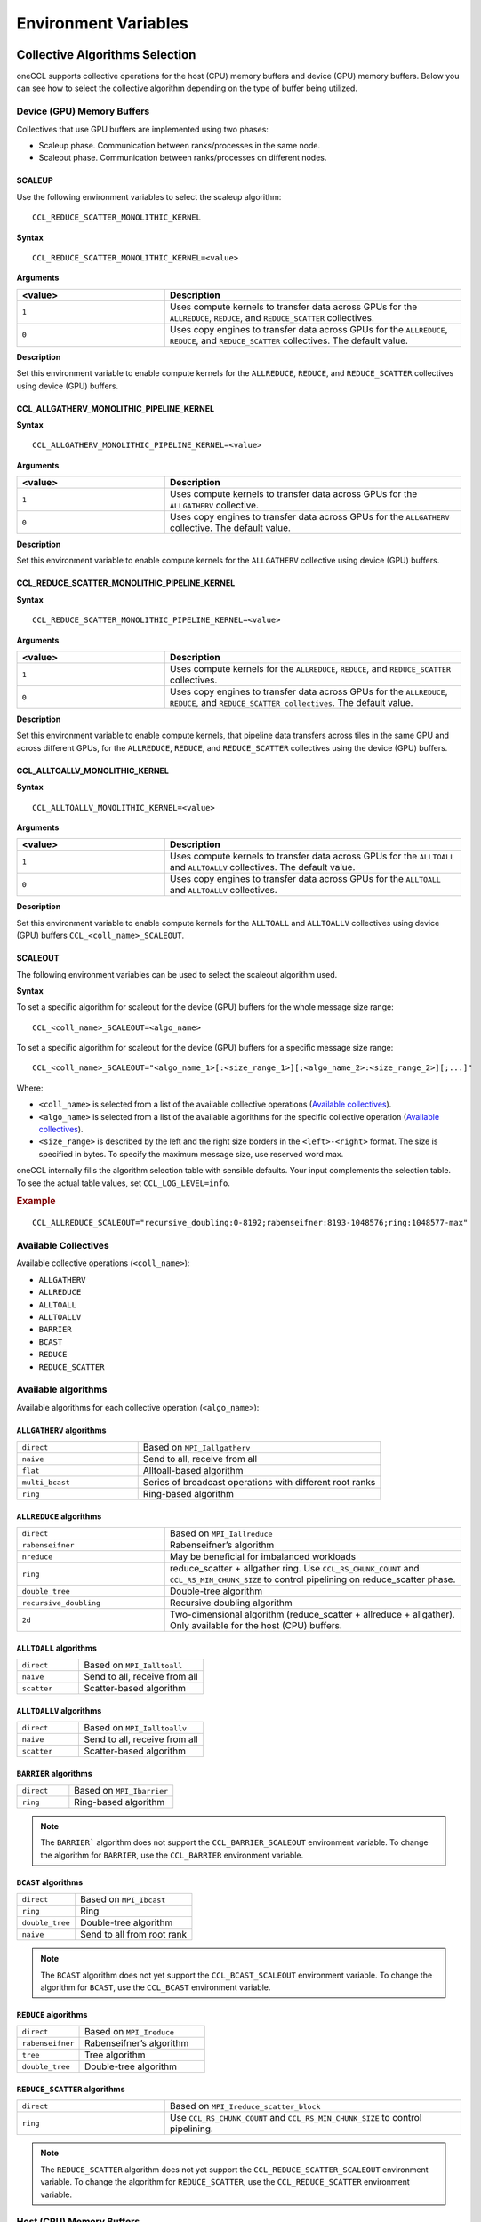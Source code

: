 =====================
Environment Variables
=====================

Collective Algorithms Selection
###############################
oneCCL supports collective operations for the host (CPU) memory buffers and device (GPU) memory buffers. Below you can see how to select the collective algorithm depending on the type of buffer being utilized. 

Device (GPU) Memory Buffers
***************************
Collectives that use GPU buffers are implemented using two phases:

* Scaleup phase. Communication between ranks/processes in the same node.
* Scaleout phase. Communication between ranks/processes on different nodes.

SCALEUP
+++++++
Use the following environment variables to select the scaleup algorithm:

:: 
  
  CCL_REDUCE_SCATTER_MONOLITHIC_KERNEL 

**Syntax**

:: 
  
  CCL_REDUCE_SCATTER_MONOLITHIC_KERNEL=<value>

**Arguments**

.. list-table:: 
   :widths: 25 50
   :header-rows: 1
   :align: left
   
   * - <value>
     - Description
   * - ``1``
     - Uses compute kernels to transfer data across GPUs for the ``ALLREDUCE``, ``REDUCE``, and ``REDUCE_SCATTER`` collectives. 
   * - ``0``
     - Uses copy engines to transfer data across GPUs for the ``ALLREDUCE``, ``REDUCE``, and ``REDUCE_SCATTER`` collectives. The default value.


**Description**

Set this environment variable to enable compute kernels for the ``ALLREDUCE``, ``REDUCE``, and ``REDUCE_SCATTER`` collectives using device (GPU) buffers. 



CCL_ALLGATHERV_MONOLITHIC_PIPELINE_KERNEL
+++++++++++++++++++++++++++++++++++++++++

**Syntax**

::

  CCL_ALLGATHERV_MONOLITHIC_PIPELINE_KERNEL=<value> 


**Arguments**

.. list-table:: 
   :widths: 25 50
   :header-rows: 1
   :align: left
   
   * - <value>
     - Description
   * - ``1``
     - Uses compute kernels to transfer data across GPUs for the ``ALLGATHERV`` collective. 
   * - ``0``
     - Uses copy engines to transfer data across GPUs for the ``ALLGATHERV`` collective. The default value.
  
**Description**

Set this environment variable to enable compute kernels for the ``ALLGATHERV`` collective using device (GPU) buffers. 



CCL_REDUCE_SCATTER_MONOLITHIC_PIPELINE_KERNEL 
+++++++++++++++++++++++++++++++++++++++++++++

**Syntax**

::

  CCL_REDUCE_SCATTER_MONOLITHIC_PIPELINE_KERNEL=<value> 


**Arguments**

.. list-table:: 
   :widths: 25 50
   :header-rows: 1
   :align: left
   
   * - <value>
     - Description
   * - ``1``
     - Uses compute kernels for the ``ALLREDUCE``, ``REDUCE``, and ``REDUCE_SCATTER`` collectives. 
   * - ``0``
     - Uses copy engines to transfer data across GPUs for the ``ALLREDUCE``, ``REDUCE``, and ``REDUCE_SCATTER collectives``. The default value. 
  
**Description**

Set this environment variable to enable compute kernels, that pipeline data transfers across tiles in the same GPU and across different GPUs, for the ``ALLREDUCE``, ``REDUCE``, and ``REDUCE_SCATTER`` collectives using the device (GPU) buffers. 
 

CCL_ALLTOALLV_MONOLITHIC_KERNEL 
+++++++++++++++++++++++++++++++

**Syntax**

::

  CCL_ALLTOALLV_MONOLITHIC_KERNEL=<value> 

**Arguments**

.. list-table:: 
   :widths: 25 50
   :header-rows: 1
   :align: left
   
   * - <value>
     - Description
   * - ``1``
     - Uses compute kernels to transfer data across GPUs for the ``ALLTOALL`` and ``ALLTOALLV`` collectives. The default value.
   * - ``0``
     - Uses copy engines to transfer data across GPUs for the ``ALLTOALL`` and ``ALLTOALLV`` collectives.
  
**Description**

Set this environment variable to enable compute kernels for the ``ALLTOALL`` and ``ALLTOALLV`` collectives using device (GPU) buffers
``CCL_<coll_name>_SCALEOUT``. 

SCALEOUT
++++++++

The following environment variables can be used to select the scaleout algorithm used. 

**Syntax**

To set a specific algorithm for scaleout for the device (GPU) buffers for the whole message size range:

::
   
   CCL_<coll_name>_SCALEOUT=<algo_name>

To set a specific algorithm for scaleout for the device (GPU) buffers for a specific message size range:

::

  CCL_<coll_name>_SCALEOUT="<algo_name_1>[:<size_range_1>][;<algo_name_2>:<size_range_2>][;...]"


Where:

* ``<coll_name>`` is selected from a list of the available collective operations (`Available collectives`_).
* ``<algo_name>`` is selected from a list of the available algorithms for the specific collective operation (`Available collectives`_).
* ``<size_range>`` is described by the left and the right size borders in the ``<left>-<right>`` format. The size is specified in bytes. To specify the maximum message size, use reserved word max. 

oneCCL internally fills the algorithm selection table with sensible defaults. Your input complements the selection table. 
To see the actual table values, set ``CCL_LOG_LEVEL=info``.

.. rubric:: Example

:: 

  CCL_ALLREDUCE_SCALEOUT="recursive_doubling:0-8192;rabenseifner:8193-1048576;ring:1048577-max"

Available Collectives
*********************

Available collective operations (``<coll_name>``):

-   ``ALLGATHERV``
-   ``ALLREDUCE``
-   ``ALLTOALL``
-   ``ALLTOALLV``
-   ``BARRIER``
-   ``BCAST``
-   ``REDUCE``
-   ``REDUCE_SCATTER``


Available algorithms
********************

Available algorithms for each collective operation (``<algo_name>``):

``ALLGATHERV`` algorithms
+++++++++++++++++++++++++

.. list-table:: 
   :widths: 25 50
   :align: left
   
   * - ``direct``
     - Based on ``MPI_Iallgatherv``
   * - ``naive``
     - Send to all, receive from all
   * - ``flat``
     - Alltoall-based algorithm
   * - ``multi_bcast``
     - Series of broadcast operations with different root ranks
   * - ``ring``
     - Ring-based algorithm


``ALLREDUCE`` algorithms
++++++++++++++++++++++++

.. list-table:: 
   :widths: 25 50
   :align: left

   * - ``direct``
     - Based on ``MPI_Iallreduce``
   * - ``rabenseifner``
     - Rabenseifner’s algorithm
   * - ``nreduce``
     - May be beneficial for imbalanced workloads
   * - ``ring`` 
     - reduce_scatter + allgather ring.
       Use ``CCL_RS_CHUNK_COUNT`` and ``CCL_RS_MIN_CHUNK_SIZE``
       to control pipelining on reduce_scatter phase.
   * - ``double_tree``
     - Double-tree algorithm
   * - ``recursive_doubling``
     - Recursive doubling algorithm
   * - ``2d``
     - Two-dimensional algorithm (reduce_scatter + allreduce + allgather). Only available for the host (CPU) buffers.


``ALLTOALL`` algorithms
++++++++++++++++++++++++

.. list-table:: 
   :widths: 25 50
   :align: left

   * - ``direct``
     - Based on ``MPI_Ialltoall``
   * - ``naive``
     - Send to all, receive from all
   * - ``scatter``
     - Scatter-based algorithm


``ALLTOALLV`` algorithms
++++++++++++++++++++++++

.. list-table:: 
   :widths: 25 50
   :align: left

   * - ``direct``
     - Based on ``MPI_Ialltoallv``
   * - ``naive``
     - Send to all, receive from all
   * - ``scatter``
     - Scatter-based algorithm


``BARRIER`` algorithms
++++++++++++++++++++++

.. list-table:: 
   :widths: 25 50
   :align: left
   
   * - ``direct``
     - Based on ``MPI_Ibarrier``
   * - ``ring``
     - Ring-based algorithm

.. note:: The ``BARRIER``` algorithm does not support the ``CCL_BARRIER_SCALEOUT`` environment variable. To change the algorithm for ``BARRIER``, use the ``CCL_BARRIER`` environment variable.


``BCAST`` algorithms
++++++++++++++++++++

.. list-table:: 
   :widths: 25 50
   :align: left

   * - ``direct``
     - Based on ``MPI_Ibcast``
   * - ``ring`` 
     - Ring
   * - ``double_tree``
     - Double-tree algorithm
   * - ``naive``
     - Send to all from root rank

.. note:: The ``BCAST`` algorithm does not yet support the ``CCL_BCAST_SCALEOUT`` environment variable. To change the algorithm for ``BCAST``, use the ``CCL_BCAST`` environment variable.


``REDUCE`` algorithms
+++++++++++++++++++++

.. list-table:: 
   :widths: 25 50
   :align: left

   * - ``direct``
     - Based on ``MPI_Ireduce``
   * - ``rabenseifner``
     - Rabenseifner’s algorithm
   * - ``tree``
     - Tree algorithm
   * - ``double_tree``
     - Double-tree algorithm


``REDUCE_SCATTER`` algorithms
+++++++++++++++++++++++++++++

.. list-table:: 
   :widths: 25 50
   :align: left

   * - ``direct``
     - Based on ``MPI_Ireduce_scatter_block``
   * - ``ring`` 
     - Use ``CCL_RS_CHUNK_COUNT`` and ``CCL_RS_MIN_CHUNK_SIZE``
       to control pipelining.

.. note:: The ``REDUCE_SCATTER`` algorithm does not yet support the ``CCL_REDUCE_SCATTER_SCALEOUT`` environment variable. To change the algorithm for ``REDUCE_SCATTER``, use the ``CCL_REDUCE_SCATTER`` environment variable.

Host (CPU) Memory Buffers
*************************

CCL_<coll_name>
+++++++++++++++

**Syntax**

To set a specific algorithm for the host (CPU) buffers for the whole message size range:

::

  CCL_<coll_name>=<algo_name>

To set a specific algorithm for the host (CPU) buffers for a specific message size range:

::

  CCL_<coll_name>="<algo_name_1>[:<size_range_1>][;<algo_name_2>:<size_range_2>][;...]"

Where:

- ``<coll_name>`` is selected from a list of available collective operations (`Available collectives`_).
- ``<algo_name>`` is selected from a list of available algorithms for a specific collective operation (`Available algorithms`_).
- ``<size_range>`` is described by the left and the right size borders in a format ``<left>-<right>``. 
  Size is specified in bytes. Use reserved word ``max`` to specify the maximum message size.

|product_short| internally fills algorithm selection table with sensible defaults. User input complements the selection table. 
To see the actual table values set ``CCL_LOG_LEVEL=info``.

.. rubric:: Example

:: 

  CCL_ALLREDUCE="recursive_doubling:0-8192;rabenseifner:8193-1048576;ring:1048577-max"

CCL_RS_CHUNK_COUNT
++++++++++++++++++
**Syntax**

:: 

  CCL_RS_CHUNK_COUNT=<value>

**Arguments**

.. list-table:: 
   :widths: 25 50
   :header-rows: 1
   :align: left
   
   * - <value> 
     - Description
   * - ``COUNT``
     - Maximum number of chunks.

**Description**

Set this environment variable to specify maximum number of chunks for reduce_scatter phase in ring allreduce.


CCL_RS_MIN_CHUNK_SIZE
+++++++++++++++++++++
**Syntax**

:: 

  CCL_RS_MIN_CHUNK_SIZE=<value>

**Arguments**

.. list-table:: 
   :widths: 25 50
   :header-rows: 1
   :align: left
   
   * - <value> 
     - Description
   * - ``SIZE``
     - Minimum number of bytes in chunk.

**Description**

Set this environment variable to specify minimum number of bytes in chunk for reduce_scatter phase in ring allreduce. Affects actual value of ``CCL_RS_CHUNK_COUNT``.



Workers
#######


The group of environment variables to control worker threads.


CCL_WORKER_COUNT
****************
**Syntax**

:: 

  CCL_WORKER_COUNT=<value>

**Arguments**

.. list-table:: 
   :widths: 25 50
   :header-rows: 1
   :align: left
   
   * - <value> 
     - Description
   * - ``N``
     - The number of worker threads for |product_short| rank (``1`` if not specified).

**Description**

Set this environment variable to specify the number of |product_short| worker threads.


CCL_WORKER_AFFINITY
*******************
**Syntax**

:: 

  CCL_WORKER_AFFINITY=<cpulist>

**Arguments**

.. list-table:: 
   :widths: 25 50
   :header-rows: 1
   :align: left
   
   * - <cpulist>
     - Description
   * - ``auto``
     - Workers are automatically pinned to last cores of pin domain.
       Pin domain depends from process launcher.
       If ``mpirun`` from |product_short| package is used then pin domain is MPI process pin domain.
       Otherwise, pin domain is all cores on the node.
   * - ``<cpulist>``
     - A comma-separated list of core numbers and/or ranges of core numbers for all local workers, one number per worker.
       The i-th local worker is pinned to the i-th core in the list.
       For example ``<a>,<b>-<c>`` defines list of cores contaning core with number ``<a>``
       and range of cores with numbers from ``<b>`` to ``<c>``.
       The core number should not exceed the number of cores available on the system. The length of the list should be equal to the number of workers.

**Description**

Set this environment variable to specify cpu affinity for |product_short| worker threads.


CCL_WORKER_MEM_AFFINITY
***********************
**Syntax**

:: 

  CCL_WORKER_MEM_AFFINITY=<nodelist>

**Arguments**

.. list-table:: 
   :widths: 25 50
   :header-rows: 1
   :align: left
   
   * - <nodelist>
     - Description
   * - ``auto``
     - Workers are automatically pinned to NUMA nodes that correspond to CPU affinity of workers.
   * - ``<nodelist>``
     - A comma-separated list of NUMA node numbers for all local workers, one number per worker.
       The i-th local worker is pinned to the i-th NUMA node in the list.
       The number should not exceed the number of NUMA nodes available on the system.

**Description**

Set this environment variable to specify memory affinity for |product_short| worker threads.


ATL
###


The group of environment variables to control ATL (abstract transport layer).


CCL_ATL_TRANSPORT
*****************
**Syntax**

:: 

  CCL_ATL_TRANSPORT=<value>

**Arguments**

.. list-table:: 
   :widths: 25 50
   :header-rows: 1
   :align: left
   
   * - <value> 
     - Description
   * - ``mpi``
     - MPI transport (**default**).
   * - ``ofi``
     - OFI (libfabric\*) transport.

**Description**

Set this environment variable to select the transport for inter-process communications.


CCL_ATL_HMEM
************
**Syntax**

::

  CCL_ATL_HMEM=<value>

**Arguments**

.. list-table::
   :widths: 25 50
   :header-rows: 1
   :align: left

   * - <value>
     - Description
   * - ``1``
     - Enable heterogeneous memory support on the transport layer.
   * - ``0``
     - Disable heterogeneous memory support on the transport layer (**default**).

**Description**

Set this environment variable to enable handling of HMEM/GPU buffers by the transport layer.
The actual HMEM support depends on the limitations on the transport level and system configuration.

CCL_ATL_SHM
***********

**Syntax**
:: 

  CCL_ATL_SHM=<value>

**Arguments**

.. list-table::
   :widths: 25 50
   :header-rows: 1
   :align: left

   * - <value>
     - Description
   * - ``0``
     - Disables the OFI shared memory provider. The default value.
   * - ``1``
     - Enables the OFI shared memory provider. 

**Description**

Set this environment variable to enable the OFI shared memory provider to communicate between ranks in the same node of the host (CPU) buffers.
This capability requires OFI as the transport (``CCL_ATL_TRANSPORT=ofi``). 

The OFI/SHM provider has support to utilize the `Intel(R) Data Streaming Accelerator* (DSA) <https://01.org/blogs/2019/introducing-intel-data-streaming-accelerator>`_. 
To run it with DSA*, you need:
* Linux* OS kernel support for the DSA* shared work queues
* Libfabric* 1.17 or later

To enable DSA, set the following environment variables:   

.. code::

    FI_SHM_DISABLE_CMA=1  
    FI_SHM_USE_DSA_SAR=1  

Refer to Libfabric* Programmer's Manual for the additional details about DSA* support in the SHM provider: https://ofiwg.github.io/libfabric/main/man/fi_shm.7.html. 

CCL_PROCESS_LAUNCHER
********************

**Syntax**
:: 

  CCL_PROCESS_LAUNCHER=<value>
  
**Arguments**

.. list-table::
   :widths: 25 50
   :header-rows: 1
   :align: left

   * - <value>
     - Description
   * - ``hydra``
     - Uses the MPI hydra job launcher. The default value.
   * - ``torch``
     - Uses a torch job launcher. 
   * - ``pmix``
     - Is used with the PALS job launcher that uses the pmix API. The ``mpiexec`` command should be similar to:
       
       ::
         
         CCL_PROCESS_LAUNCHER=pmix CCL_ATL_TRANSPORT=mpi mpiexec -np 2 -ppn 2 --pmi=pmix ...
   * - ``none``
     - No job launcher is used. You should specify the values for ``CCL_LOCAL_SIZE and CCL_LOCAL_RANK``.  


**Description**

Set this environment variable to specify the job launcher.


CCL_LOCAL_SIZE
**************

**Syntax**
:: 

  CCL_LOCAL_SIZE=<value>
  
  
**Arguments**

.. list-table::
   :widths: 25 50
   :header-rows: 1
   :align: left

   * - <value>
     - Description
   * - ``SIZE``
     - A total number of ranks on the local host.

**Description**

Set this environment variable to specify a total number of ranks on a local host. 

CCL_LOCAL_RANK
**************

**Syntax**
:: 

  CCL_LOCAL_RANK=<value>
  
**Arguments**

.. list-table::
   :widths: 25 50
   :header-rows: 1
   :align: left

   * - <value>
     - Description
   * - ``RANK``
     - Rank number of the current process on the local host. 
     
 
**Description**
 
Set this environment variable to specify the rank number of the current process in the local host.
  
Multi-NIC
#########


``CCL_MNIC``, ``CCL_MNIC_NAME`` and ``CCL_MNIC_COUNT`` define filters to select multiple NICs.
|product_short| workers will be pinned on selected NICs in a round-robin way.


CCL_MNIC
********
**Syntax**

::

  CCL_MNIC=<value>

**Arguments**

.. list-table::
   :widths: 25 50
   :header-rows: 1
   :align: left

   * - <value>
     - Description
   * - ``global``
     - Select all NICs available on the node.
   * - ``local``
     - Select all NICs local for the NUMA node that corresponds to process pinning.
   * - ``none``
     - Disable special NIC selection, use a single default NIC (**default**).

**Description**

Set this environment variable to control multi-NIC selection by NIC locality.


CCL_MNIC_NAME
*************
**Syntax**

::

  CCL_MNIC_NAME=<namelist>

**Arguments**

.. list-table::
   :widths: 25 50
   :header-rows: 1
   :align: left

   * - <namelist>
     - Description
   * - ``<namelist>``
     - A comma-separated list of NIC full names or prefixes to filter NICs.
       Use the ``^`` symbol to exclude NICs starting with the specified prefixes. For example,
       if you provide a list ``mlx5_0,mlx5_1,^mlx5_2``, NICs with the names ``mlx5_0`` and ``mlx5_1``
       will be selected, while ``mlx5_2`` will be excluded from the selection.

**Description**

Set this environment variable to control multi-NIC selection by NIC names.


CCL_MNIC_COUNT
**************

**Syntax**

::

  CCL_MNIC_COUNT=<value>

**Arguments**

.. list-table::
   :widths: 25 50
   :header-rows: 1
   :align: left

   * - <value>
     - Description
   * - ``N``
     - The maximum number of NICs that should be selected for |product_short| workers.
       If not specified then equal to the number of |product_short| workers.

**Description**

Set this environment variable to specify the maximum number of NICs to be selected.
The actual number of NICs selected may be smaller due to limitations on transport level or system configuration.


Low-precision datatypes
#######################


The group of environment variables to control processing of low-precision datatypes.


CCL_BF16
********
**Syntax**

::

  CCL_BF16=<value>

**Arguments**

.. list-table::
   :widths: 25 50
   :header-rows: 1
   :align: left

   * - <value>
     - Description
   * - ``avx512f``
     - Select implementation based on ``AVX512F`` instructions.
   * - ``avx512bf``
     - Select implementation based on ``AVX512_BF16`` instructions.

**Description**

Set this environment variable to select implementation for BF16 <-> FP32 conversion on reduction phase of collective operation.
Default value depends on instruction set support on specific CPU. ``AVX512_BF16``-based implementation has precedence over ``AVX512F``-based one.


CCL_FP16
********
**Syntax**

::

  CCL_FP16=<value>

**Arguments**

.. list-table::
   :widths: 25 50
   :header-rows: 1
   :align: left

   * - <value>
     - Description
   * - ``f16c``
     - Select implementation based on ``F16C`` instructions.
   * - ``avx512f``
     - Select implementation based on ``AVX512F`` instructions.

**Description**

Set this environment variable to select implementation for FP16 <-> FP32 conversion on reduction phase of collective operation.
Default value depends on instruction set support on specific CPU. ``AVX512F``-based implementation has precedence over ``F16C``-based one.


CCL_LOG_LEVEL
#############
**Syntax**

:: 

  CCL_LOG_LEVEL=<value>

**Arguments**

.. list-table:: 
   :header-rows: 1
   :align: left
   
   * - <value> 
   * - ``error``
   * - ``warn`` (**default**)
   * - ``info``
   * - ``debug``
   * - ``trace``

**Description**

Set this environment variable to control logging level.


CCL_ITT_LEVEL
#############
**Syntax**

::

  CCL_ITT_LEVEL=<value>

**Arguments**

.. list-table::
   :widths: 25 50
   :header-rows: 1
   :align: left

   * - <value>
     - Description
   * - ``1``
     - Enable support for ITT profiling.
   * - ``0``
     - Disable support for ITT profiling (**default**).

**Description**

Set this environment variable to specify Intel\ |reg|\  Instrumentation and Tracing Technology (ITT) profiling level.
Once the environment variable is enabled (value > 0), it is possible to collect and display profiling
data for |product_short| using tools such as Intel\ |reg|\  VTune\ |tm|\  Profiler.


Fusion
######


The group of environment variables to control fusion of collective operations.


CCL_FUSION
**********

**Syntax**

::

  CCL_FUSION=<value>

**Arguments**

.. list-table::
   :widths: 25 50
   :header-rows: 1
   :align: left

   * - <value>
     - Description
   * - ``1``
     - Enable fusion of collective operations
   * - ``0``
     - Disable fusion of collective operations (**default**)

**Description**

Set this environment variable to control fusion of collective operations.
The real fusion depends on additional settings described below.


CCL_FUSION_BYTES_THRESHOLD
**************************
**Syntax**

::

  CCL_FUSION_BYTES_THRESHOLD=<value>

**Arguments**

.. list-table::
   :widths: 25 50
   :header-rows: 1
   :align: left

   * - <value>
     - Description
   * - ``SIZE``
     - Bytes threshold for a collective operation. If the size of a communication buffer in bytes is less than or equal
       to ``SIZE``, then |product_short| fuses this operation with the other ones.

**Description**

Set this environment variable to specify the threshold of the number of bytes for a collective operation to be fused.


CCL_FUSION_COUNT_THRESHOLD
**************************
**Syntax**

::

  CCL_FUSION_COUNT_THRESHOLD=<value>

**Arguments**

.. list-table::
   :widths: 25 50
   :header-rows: 1
   :align: left

   * - <value>
     - Description
   * - ``COUNT``
     - The threshold for the number of collective operations.
       |product_short| can fuse together no more than ``COUNT`` operations at a time.

**Description**

Set this environment variable to specify count threshold for a collective operation to be fused.


CCL_FUSION_CYCLE_MS
*******************
**Syntax**

::

  CCL_FUSION_CYCLE_MS=<value>

**Arguments**

.. list-table::
   :widths: 25 50
   :header-rows: 1
   :align: left

   * - <value>
     - Description
   * - ``MS``
     - The frequency of checking for collectives operations to be fused, in milliseconds:

       - Small ``MS`` value can improve latency.
       - Large ``MS`` value can help to fuse larger number of operations at a time.

**Description**

Set this environment variable to specify the frequency of checking for collectives operations to be fused.


CCL_PRIORITY
############
**Syntax**

::

  CCL_PRIORITY=<value>

**Arguments**

.. list-table::
   :widths: 25 50
   :header-rows: 1
   :align: left

   * - <value>
     - Description
   * - ``direct``
     - You have to explicitly specify priority using ``priority``.
   * - ``lifo``
     - Priority is implicitly increased on each collective call. You do not have to specify priority.
   * - ``none``
     - Disable prioritization (**default**).

**Description**

Set this environment variable to control priority mode of collective operations.


CCL_MAX_SHORT_SIZE
##################
**Syntax**

::

  CCL_MAX_SHORT_SIZE=<value>

**Arguments**

.. list-table::
   :widths: 25 50
   :header-rows: 1
   :align: left

   * - <value>
     - Description
   * - ``SIZE``
     - Bytes threshold for a collective operation (``0`` if not specified). If the size of a communication buffer in bytes is less than or equal to ``SIZE``, then |product_short| does not split operation between workers. Applicable for ``allreduce``, ``reduce`` and ``broadcast``.

**Description**

Set this environment variable to specify the threshold of the number of bytes for a collective operation to be split.


CCL_SYCL_OUTPUT_EVENT
#####################
**Syntax**

::

  CCL_SYCL_OUTPUT_EVENT=<value>

**Arguments**

.. list-table::
   :widths: 25 50
   :header-rows: 1
   :align: left

   * - <value>
     - Description
   * - ``1``
     - Enable support for SYCL output event (**default**).
   * - ``0``
     - Disable support for SYCL output event.

**Description**

Set this environment variable to control support for SYCL output event.
Once the support is enabled, you can retrieve SYCL output event from |product_short| event using ``get_native()`` method.
|product_short| event must be associated with |product_short| communication operation.


CCL_ZE_LIBRARY_PATH
###################
**Syntax**

::

  CCL_ZE_LIBRARY_PATH=<value>

**Arguments**

.. list-table::
   :widths: 25 50
   :header-rows: 1
   :align: left

   * - <value>
     - Description
   * - ``PATH/NAME``
     - Specify the name and full path to the ``Level-Zero`` library for dynamic loading by |product_short|.

**Description**

Set this environment variable to specify the name and full path to ``Level-Zero`` library. The path should be absolute and validated. Set this variable if ``Level-Zero`` is not located in the default path. By default |product_short| uses ``libze_loader.so`` name for dynamic loading.


Point-To-Point Operations
*************************

CCL_RECV 
#########

**Syntax**

::

  CCL_RECV=<value>

**Arguments**

.. list-table::
   :widths: 25 50
   :header-rows: 1
   :align: left

   * - <value>
     - Description
   * - ``direct``
     - Based on the MPI*/OFI* transport layer.
   * - ``topo``
     - Uses XeLinks across GPUs in a multi-GPU node. Default for GPU buffers.  
   * - ``offload``
     - Based on the MPI*/OFI* transport layer and GPU RDMA when supported by the hardware.



CCL_SEND 
#########

**Syntax**

::

  CCL_SEND=<value>

**Arguments**

.. list-table::
   :widths: 25 50
   :header-rows: 1
   :align: left

   * - <value>
     - Description
   * - ``direct``
     - Based on the MPI*/OFI* transport layer.
   * - ``topo``
     - Uses XeLinks across GPUs in a multi-GPU node. Default for GPU buffers.  
   * - ``offload``
     - Based on the MPI*/OFI* transport layer and GPU RDMA when supported by the hardware.
